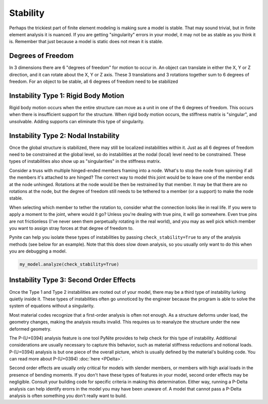 =========
Stability
=========

Perhaps the trickiest part of finite element modeling is making sure a model is stable. That may
sound trivial, but in finite element analysis it is nuanced. If you are getting "singularity"
errors in your model, it may not be as stable as you think it is. Remember that just because a
model is static does not mean it is stable.

Degrees of Freedom
==================
In 3 dimensions there are 6 "degrees of freedom" for motion to occur in. An object can translate
in either the X, Y or Z direction, and it can rotate about the X, Y or Z axis. These 3 translations
and 3 rotations together sum to 6 degrees of freedom. For an object to be stable, all 6 degrees
of freedom need to be stabilized

Instability Type 1: Rigid Body Motion
=====================================
Rigid body motion occurs when the entire structure can move as a unit in one of the 6 degrees of
freedom. This occurs when there is insufficient support for the structure. When rigid body motion
occurs, the stiffness matrix is "singular", and unsolvable. Adding supports can eliminate this type
of singularity.

Instability Type 2: Nodal Instability
=====================================
Once the global structure is stabilized, there may still be localized instabilities within it. Just
as all 6 degrees of freedom need to be constrained at the global level, so do instabilities at the
nodal (local) level need to be constrained. These types of instabilities also show up as
"singularities" in the stiffness matrix.

Consider a truss with multiple hinged-ended members framing into a node. What's to stop the node
from spinning if all the members it's attached to are hinged? The correct way to model this joint
would be to leave one of the member ends at the node unhinged. Rotations at the node would be then
be restrained by that member. It may be that there are no rotations at the node, but the degree of freedom
still needs to be tethered to a member (or a support) to make the node stable.

When selecting which member to tether the rotation to, consider what the connection looks like in
real life. If you were to apply a moment to the joint, where would it go? Unless you're dealing with
true pins, it will go somewhere. Even true pins are not frictionless (I've never seen them
perpetually rotating in the real world), and you may as well pick which member you want to assign
stray forces at that degree of freedom to.

Pynite can help you isolate these types of instabilities by passing ``check_stability=True`` to
any of the analysis methods (see below for an example). Note that this does slow down analysis, so
you usually only want to do this when you are debugging a model.

.. code-block:: python

    my_model.analyze(check_stability=True)

Instability Type 3: Second Order Effects
========================================
Once the Type 1 and Type 2 instabilities are rooted out of your model, there may be a third type of instability lurking quietly inside it. These types of instabilities often go unnoticed by the engineer because the program is able to solve the system of equations without a singularity.

Most material codes recognize that a first-order analysis is often not enough. As a structure deforms under load, the geometry changes, making the analysis results invalid. This requires us to reanalyze the structure under the new deformed geometry.

The P-(U+0394) analysis feature is one tool PyNite provides to help check for this type of instability. Additional considerations are usually necessary to capture this behavior, such as material stiffness reductions and notional loads. P-(U+0394) analysis is but one piece of the overall picture, which is usually defined by the material's building code. You can read more about P-(U+0394) :doc:`here <PDelta>`.

Second order effects are usually only critical for models with slender members, or members with high axial loads in the presence of bending moments. If you don't have these types of features in your model, second order effects may be negligible. Consult your building code for specific criteria in making this determination. Either way, running a P-Delta analysis can help identify erorrs in the model you may have been unaware of. A model that cannot pass a P-Delta analysis is often something you don't really want to build.
